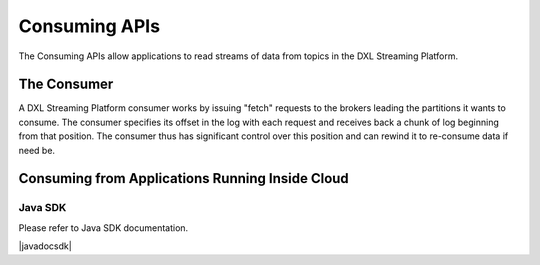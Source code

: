 .. _consuming:

Consuming APIs
**************

The Consuming APIs allow applications to read streams of data from topics in the DXL Streaming Platform.


The Consumer
============

A DXL Streaming Platform consumer works by issuing "fetch" requests to the brokers leading the partitions it
wants to consume. The consumer specifies its offset in the log with each request and receives back a chunk
of log beginning from that position. The consumer thus has significant control over this position and can
rewind it to re-consume data if need be.


.. _consuming-inside:

Consuming from Applications Running Inside Cloud
================================================

Java SDK
--------

Please refer to Java SDK documentation.

.. |javadocsdk| raw:: html

   <a href='http://databus-doc.fastdxl.net/3.1/sdk-javadoc/index.html?com/intel/databus/client/consumer/DatabusConsumer.html' target='_blank'>Java SDK Consumer documentation</a>

|javadocsdk|


